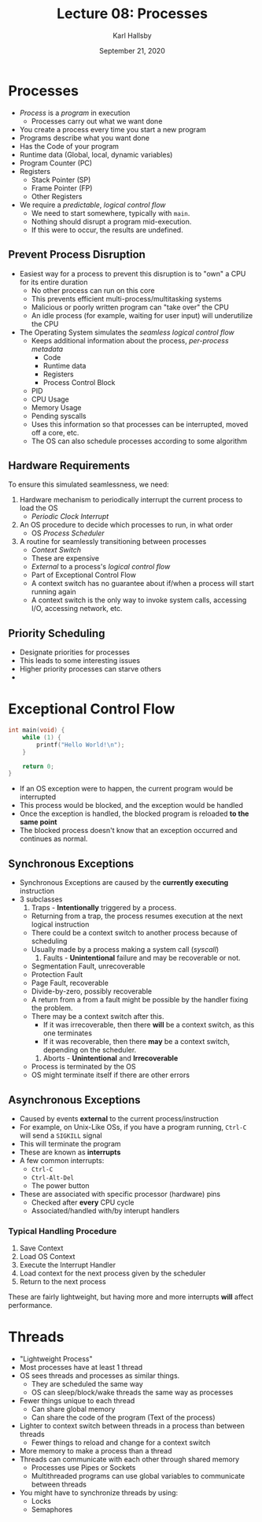 #+TITLE: Lecture 08: Processes
#+AUTHOR: Karl Hallsby
#+DATE: September 21, 2020

* Processes
  * /Process/ is a /program/ in execution
    - Processes carry out what we want done
  * You create a process every time you start a new program
  * Programs describe what you want done
  * Has the Code of your program
  * Runtime data (Global, local, dynamic variables)
  * Program Counter (PC)
  * Registers
    - Stack Pointer (SP)
    - Frame Pointer (FP)
    - Other Registers
  * We require a /predictable/, /logical control flow/
    - We need to start somewhere, typically with ~main~.
    - Nothing should disrupt a program mid-execution.
    - If this were to occur, the results are undefined.

** Prevent Process Disruption
   * Easiest way for a process to prevent this disruption is to "own" a CPU for its entire duration
     - No other process can run on this core
     - This prevents efficient multi-process/multitasking systems
     - Malicious or poorly written program can "take over" the CPU
     - An idle process (for example, waiting for user input) will underutilize the CPU
   * The Operating System simulates the /seamless logical control flow/
     - Keeps additional information about the process, /per-process metadata/
       + Code
       + Runtime data
       + Registers
       + Process Control Block
	 * PID
	 * CPU Usage
	 * Memory Usage
	 * Pending syscalls
     - Uses this information so that processes can be interrupted, moved off a core, etc.
     - The OS can also schedule processes according to some algorithm

** Hardware Requirements
To ensure this simulated seamlessness, we need:
   1) Hardware mechanism to periodically interrupt the current process to load the OS
      * /Periodic Clock Interrupt/
   2) An OS procedure to decide which processes to run, in what order
      * OS /Process Scheduler/
   3) A routine for seamlessly transitioning between processes
      * /Context Switch/
      * These are expensive
      * /External/ to a process's /logical control flow/
      * Part of Exceptional Control Flow
      * A context switch has no guarantee about if/when a process will start running again
      * A context switch is the only way to invoke system calls, accessing I/O, accessing network, etc.

** Priority Scheduling
   * Designate priorities for processes
   * This leads to some interesting issues
   * Higher priority processes can starve others
   *

* Exceptional Control Flow
#+BEGIN_SRC c
int main(void) {
	while (1) {
		printf("Hello World!\n");
	}

	return 0;
}
#+END_SRC

  * If an OS exception were to happen, the current program would be interrupted
  * This process would be blocked, and the exception would be handled
  * Once the exception is handled, the blocked program is reloaded *to the same point*
  * The blocked process doesn't know that an exception occurred and continues as normal.

** Synchronous Exceptions
   * Synchronous Exceptions are caused by the *currently executing* instruction
   * 3 subclasses
     1. Traps - *Intentionally*  triggered by a process.
	- Returning from a trap, the process resumes execution at the next logical instruction
	- There could be a context switch to another process because of scheduling
	- Usually made by a process making a system call (/syscall/)
     2. Faults - *Unintentional* failure and may be recoverable or not.
	- Segmentation Fault, unrecoverable
	- Protection Fault
	- Page Fault, recoverable
	- Divide-by-zero, possibly recoverable
	- A return from a from a fault might be possible by the handler fixing the problem.
	- There may be a context switch after this.
	  + If it was irrecoverable, then there *will* be a context switch, as this one terminates
	  + If it was recoverable, then there *may* be a context switch, depending on the scheduler.
     3. Aborts - *Unintentional* and *Irrecoverable*
	- Process is terminated by the OS
	- OS might terminate itself if there are other errors

** Asynchronous Exceptions
   * Caused by events *external* to the current process/instruction
   * For example, on Unix-Like OSs, if you have a program running, ~Ctrl-C~ will send a ~SIGKILL~ signal
   * This will terminate the program
   * These are known as *interrupts*
   * A few common interrupts:
     - ~Ctrl-C~
     - ~Ctrl-Alt-Del~
     - The power button
   * These are associated with specific processor (hardware) pins
     - Checked after *every* CPU cycle
     - Associated/handled with/by interupt handlers

*** Typical Handling Procedure
    1) Save Context
    2) Load OS Context
    3) Execute the Interrupt Handler
    4) Load context for the next process given by the scheduler
    5) Return to the next process

These are fairly lightweight, but having more and more interrupts *will* affect performance.

* Threads
  * "Lightweight Process"
  * Most processes have at least 1 thread
  * OS sees threads and processes as similar things.
    - They are scheduled the same way
    - OS can sleep/block/wake threads the same way as processes
  * Fewer things unique to each thread
    - Can share global memory
    - Can share the code of the program (Text of the process)
  * Lighter to context switch between threads in a process than between threads
    - Fewer things to reload and change for a context switch
  * More memory to make a process than a thread
  * Threads can communicate with each other through shared memory
    - Processes use Pipes or Sockets
    - Multithreaded programs can use global variables to communicate between threads
  * You might have to synchronize threads by using:
    - Locks
    - Semaphores
